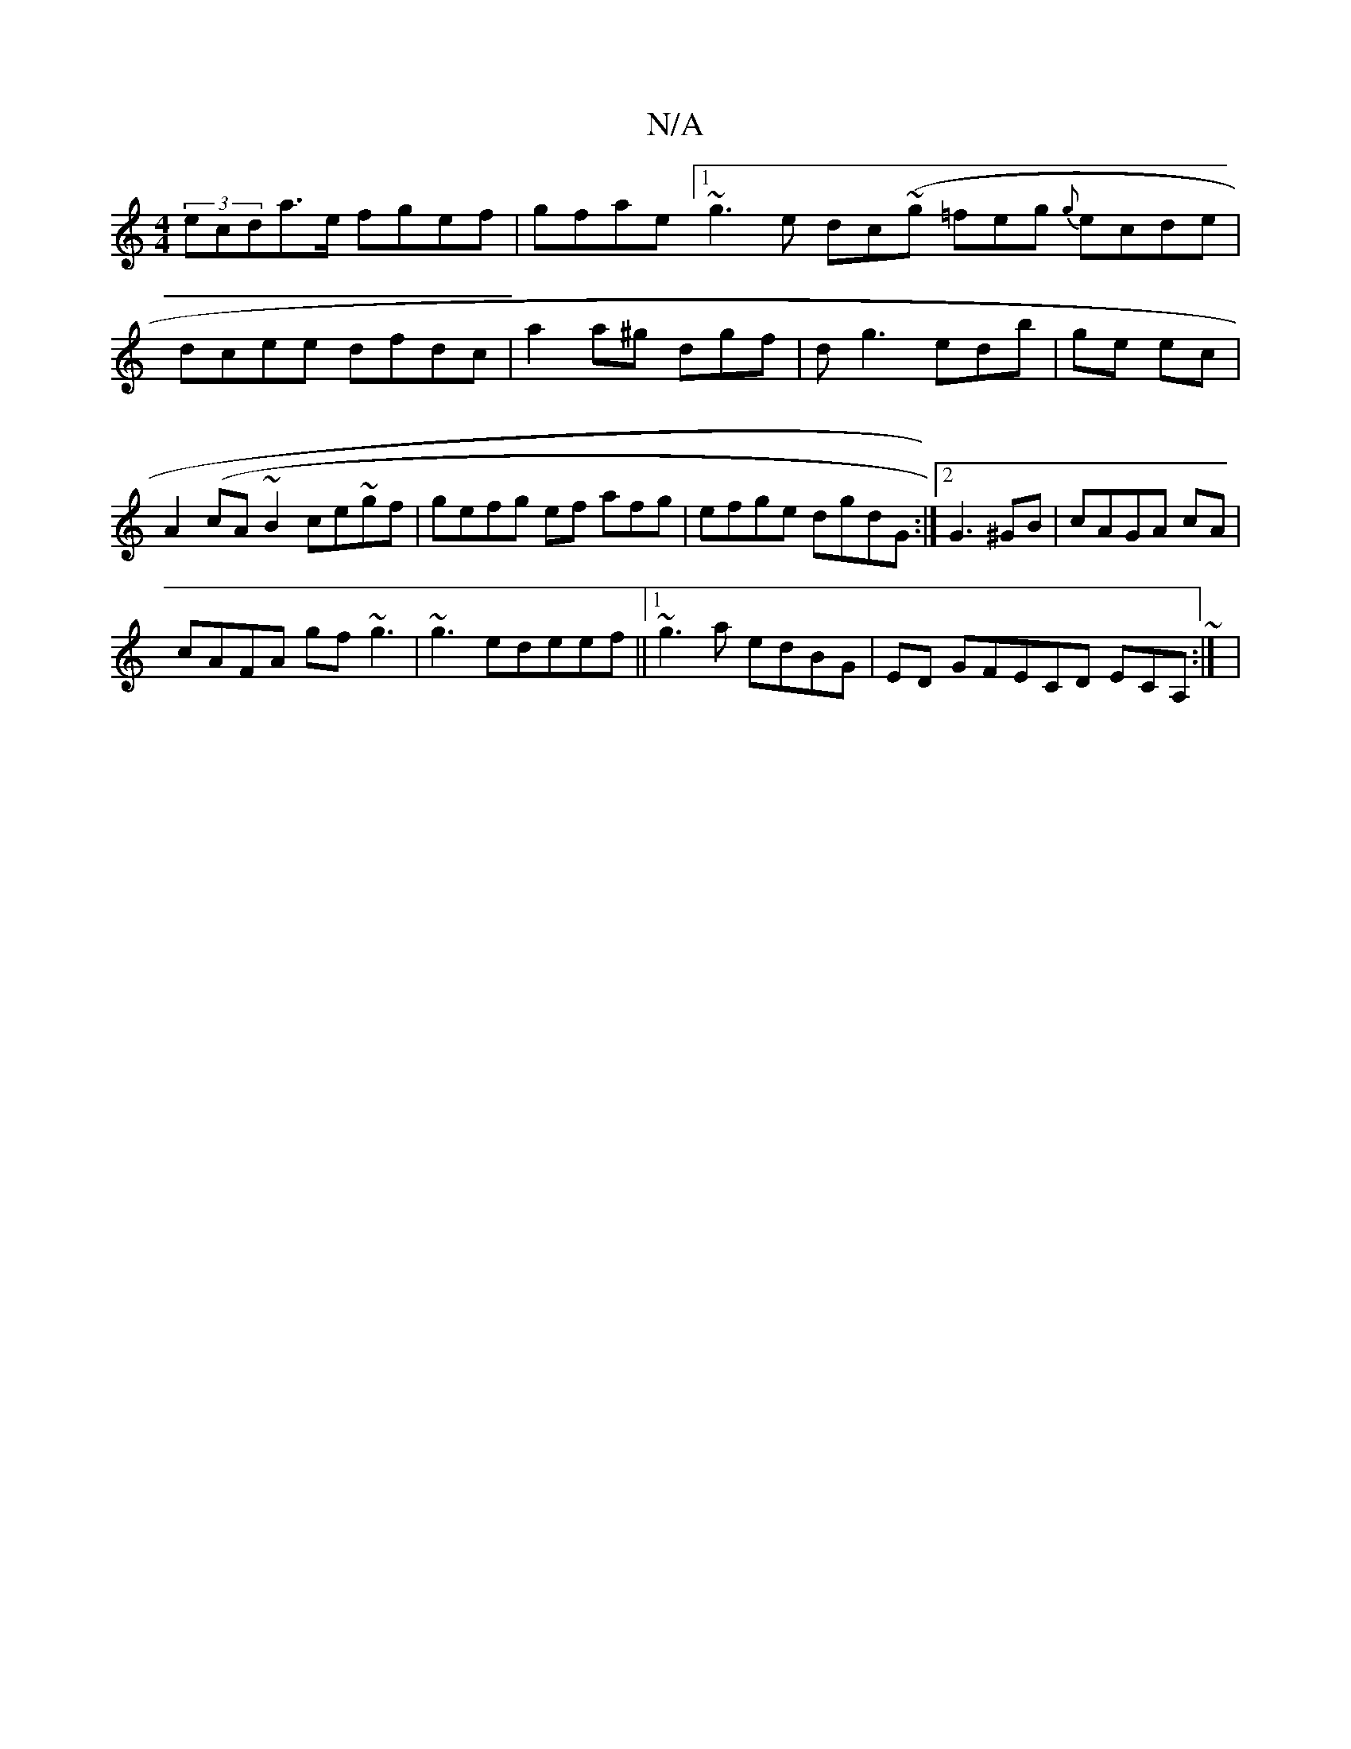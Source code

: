 X:1
T:N/A
M:4/4
R:N/A
K:Cmajor
(3ecda>e fgef|gfae [1 ~g3e dc~(g =feg {g}ecde|dcee dfdc | a2 a^g dgf | d=^g3 edb|ge ec | A2 (cA~B2 ce~gf|gefg ef afg|efge dgdG:|2 G3 ^GB|cAGA cA |
cAFA gf ~g3|~g3 edeef||1 ~g3a edBG|ED GFECD ECA,~:| |